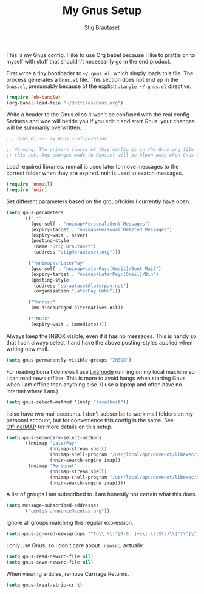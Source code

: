 #+TITLE: My Gnus Setup
#+AUTHOR: Stig Brautaset
#+PROPERTY: header-args:emacs-lisp :results silent

This is my Gnus config. I like to use Org babel because I like to prattle on
to myself with stuff that shouldn't necessarily go in the end product.

First write a tiny bootloader to =~/.gnus.el=, which simply loads this file.
The process generates a =Gnus.el= file. This section does not end up in the
=Gnus.el=, presumably because of the explicit =:tangle ~/.gnus.el= directive.

#+BEGIN_SRC emacs-lisp :tangle ~/.gnus.el
  (require 'ob-tangle)
  (org-babel-load-file "~/Dotfiles/Gnus.org")
#+END_SRC

Write a header to the Gnus.el so it won't be confused with the real config.
Sadness and woe will betide you if you edit it and start Gnus: your changes
will be summarily overwritten.

#+BEGIN_SRC emacs-lisp
  ;;; gnus.el --- my Gnus configuration

  ;; Warning: The primary source of this config is in the Gnus.org file next to
  ;; this one. Any changes made to Gnus.el will be blown away when Gnus starts.
#+END_SRC

Load required libraries. nnmail is used later to move messages to the correct
folder when they are expired. nnir is used to search messages.

#+BEGIN_SRC emacs-lisp
(require 'nnmail)
(require 'nnir)
#+END_SRC

Set different parameters based on the group/folder I currently have open.

#+BEGIN_SRC emacs-lisp
  (setq gnus-parameters
        '((".*"
           (gcc-self . "nnimap+Personal:Sent Messages")
           (expiry-target . "nnimap+Personal:Deleted Messages")
           (expiry-wait . never)
           (posting-style
            (name "Stig Brautaset")
            (address "stig@brautaset.org")))

          ("^nnimap\\+LaterPay"
           (gcc-self . "nnimap+LaterPay:[Gmail]/Sent Mail")
           (expiry-target . "nnimap+LaterPay:[Gmail]/Bin")
           (posting-style
            (address "sbrautaset@laterpay.net")
            (organisation "LaterPay GmbH")))

          ("^nnrss:"
           (mm-discouraged-alternatives nil))

          ("INBOX"
           (expiry-wait . immediate))))
#+END_SRC

Always keep the INBOX visible, even if it has no messages. This is handy so
that I can always select it and have the above posting-styles applied when
writing new mail.

#+BEGIN_SRC emacs-lisp
  (setq gnus-permanently-visible-groups "INBOX")
#+END_SRC

For reading bona fide news I use [[file:Leafnode.org][Leafnode]] running on my local machine so I can
read news offline. This is more to avoid hangs when starting Gnus when I am
offline than anything else. (I use a laptop and often have no internet where I
am.)

#+BEGIN_SRC emacs-lisp
  (setq gnus-select-method '(nntp "localhost"))
#+END_SRC

I also have two mail accounts. I don't subscribe to work mail folders on my
personal account, but for convenience this config is the same. See [[file:OfflineIMAP.org][OfflineIMAP]]
for more details on this setup.

#+BEGIN_SRC emacs-lisp
  (setq gnus-secondary-select-methods
        '((nnimap "LaterPay"
                  (nnimap-stream shell)
                  (nnimap-shell-program "/usr/local/opt/dovecot/libexec/dovecot/imap -o mail_location=maildir:$HOME/Mail/LaterPay")
                  (nnir-search-engine imap))
          (nnimap "Personal"
                  (nnimap-stream shell)
                  (nnimap-shell-program "/usr/local/opt/dovecot/libexec/dovecot/imap -o mail_location=maildir:$HOME/Mail/Personal")
                  (nnir-search-engine imap))))
#+END_SRC

A list of groups I am subscribed to. I am honestly not certain what this does.

#+BEGIN_SRC emacs-lisp
  (setq message-subscribed-addresses
        '("centos-announce@centos.org"))
#+END_SRC

Ignore all groups matching this regular expression.

#+BEGIN_SRC emacs-lisp
(setq gnus-ignored-newsgroups "^to\\.\\|^[0-9. ]+\\( \\|$\\)\\|^[\"]\"[#'()]")
#+END_SRC

I only use Gnus, so I don't care about =.newsrc=, actually.

#+BEGIN_SRC emacs-lisp
  (setq gnus-read-newsrc-file nil)
  (setq gnus-save-newsrc-file nil)
#+END_SRC

When viewing articles, remove Carriage Returns.

#+BEGIN_SRC emacs-lisp
  (setq gnus-treat-strip-cr t)
#+END_SRC
